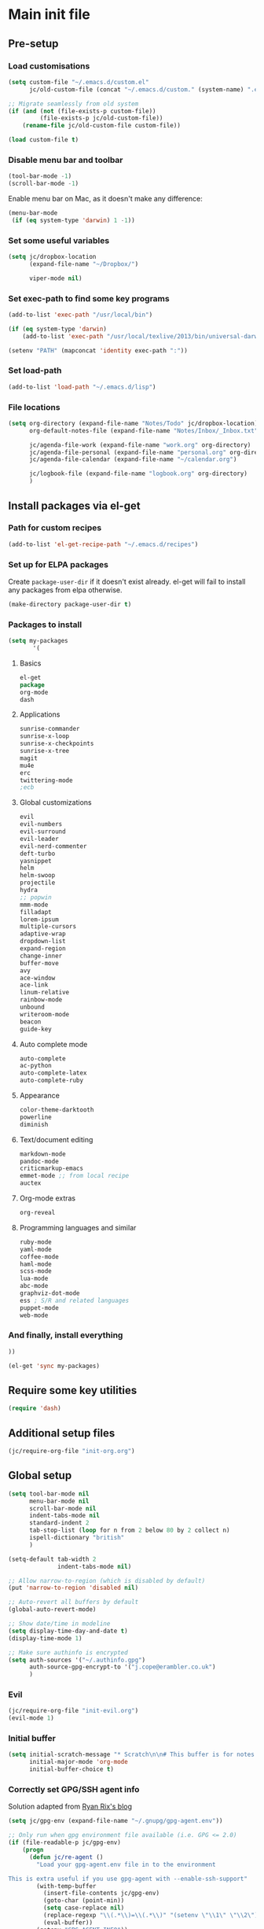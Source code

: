 #+STARTUP: content

* Main init file

** Pre-setup

*** Load customisations

#+BEGIN_SRC emacs-lisp
  (setq custom-file "~/.emacs.d/custom.el"
        jc/old-custom-file (concat "~/.emacs.d/custom." (system-name) ".el"))

  ;; Migrate seamlessly from old system
  (if (and (not (file-exists-p custom-file))
           (file-exists-p jc/old-custom-file))
      (rename-file jc/old-custom-file custom-file))

  (load custom-file t)
#+END_SRC

*** Disable menu bar and toolbar

#+BEGIN_SRC emacs-lisp
  (tool-bar-mode -1)
  (scroll-bar-mode -1)
#+END_SRC

Enable menu bar on Mac, as it doesn't make any difference:
#+BEGIN_SRC emacs-lisp
  (menu-bar-mode
   (if (eq system-type 'darwin) 1 -1))
#+END_SRC

*** Set some useful variables

#+BEGIN_SRC emacs-lisp
  (setq jc/dropbox-location
        (expand-file-name "~/Dropbox/")
  
        viper-mode nil)
#+END_SRC
*** Set exec-path to find some key programs

#+BEGIN_SRC emacs-lisp
  (add-to-list 'exec-path "/usr/local/bin")
  
  (if (eq system-type 'darwin)
      (add-to-list 'exec-path "/usr/local/texlive/2013/bin/universal-darwin" t))
  
  (setenv "PATH" (mapconcat 'identity exec-path ":"))
#+END_SRC

*** Set load-path

#+BEGIN_SRC emacs-lisp
  (add-to-list 'load-path "~/.emacs.d/lisp")
#+END_SRC

*** File locations

#+BEGIN_SRC emacs-lisp
  (setq org-directory (expand-file-name "Notes/Todo" jc/dropbox-location)
        org-default-notes-file (expand-file-name "Notes/Inbox/_Inbox.txt" jc/dropbox-location)

        jc/agenda-file-work (expand-file-name "work.org" org-directory)
        jc/agenda-file-personal (expand-file-name "personal.org" org-directory)
        jc/agenda-file-calendar (expand-file-name "~/calendar.org")

        jc/logbook-file (expand-file-name "logbook.org" org-directory)
        )

#+END_SRC

** Install packages via el-get

*** Path for custom recipes
#+BEGIN_SRC emacs-lisp
  (add-to-list 'el-get-recipe-path "~/.emacs.d/recipes")
#+END_SRC

*** Set up for ELPA packages

Create ~package-user-dir~ if it doesn't exist already.  el-get will fail to install any packages from elpa otherwise.

#+BEGIN_SRC emacs-lisp
  (make-directory package-user-dir t)
#+END_SRC

*** Packages to install

#+BEGIN_SRC emacs-lisp
  (setq my-packages
         '(
#+END_SRC

**** Basics

#+BEGIN_SRC emacs-lisp
  el-get
  package
  org-mode
  dash
#+END_SRC

**** Applications

#+BEGIN_SRC emacs-lisp
  sunrise-commander
  sunrise-x-loop
  sunrise-x-checkpoints
  sunrise-x-tree
  magit
  mu4e
  erc
  twittering-mode
  ;ecb
#+END_SRC

**** Global customizations

#+BEGIN_SRC emacs-lisp
  evil
  evil-numbers
  evil-surround
  evil-leader
  evil-nerd-commenter
  deft-turbo
  yasnippet
  helm
  helm-swoop
  projectile
  hydra
  ;; popwin
  mmm-mode
  filladapt
  lorem-ipsum
  multiple-cursors
  adaptive-wrap
  dropdown-list
  expand-region
  change-inner
  buffer-move
  avy
  ace-window
  ace-link
  linum-relative
  rainbow-mode
  unbound
  writeroom-mode
  beacon
  guide-key
#+END_SRC

**** Auto complete mode

#+BEGIN_SRC emacs-lisp
  auto-complete
  ac-python
  auto-complete-latex
  auto-complete-ruby
#+END_SRC

**** Appearance

#+BEGIN_SRC emacs-lisp
  color-theme-darktooth
  powerline
  diminish
#+END_SRC

**** Text/document editing

#+BEGIN_SRC emacs-lisp
  markdown-mode
  pandoc-mode
  criticmarkup-emacs
  emmet-mode ;; from local recipe
  auctex
#+END_SRC

**** Org-mode extras

#+BEGIN_SRC emacs-lisp
  org-reveal
#+END_SRC

**** Programming languages and similar

#+BEGIN_SRC emacs-lisp
  ruby-mode
  yaml-mode
  coffee-mode
  haml-mode
  scss-mode
  lua-mode
  abc-mode
  graphviz-dot-mode
  ess ; S/R and related languages
  puppet-mode
  web-mode
#+END_SRC

*** And finally, install everything

#+BEGIN_SRC emacs-lisp
  ))

  (el-get 'sync my-packages)
#+END_SRC

** Require some key utilities

#+BEGIN_SRC emacs-lisp
  (require 'dash)
#+END_SRC

** Additional setup files

#+BEGIN_SRC emacs-lisp
  (jc/require-org-file "init-org.org")
#+END_SRC

** Global setup

#+BEGIN_SRC emacs-lisp
  (setq tool-bar-mode nil
        menu-bar-mode nil
        scroll-bar-mode nil
        indent-tabs-mode nil
        standard-indent 2
        tab-stop-list (loop for n from 2 below 80 by 2 collect n)
        ispell-dictionary "british"
        )
  
  (setq-default tab-width 2
                indent-tabs-mode nil)
  
  ;; Allow narrow-to-region (which is disabled by default)
  (put 'narrow-to-region 'disabled nil)
  
  ;; Auto-revert all buffers by default
  (global-auto-revert-mode)
  
  ;; Show date/time in modeline
  (setq display-time-day-and-date t)
  (display-time-mode 1)
  
  ;; Make sure authinfo is encrypted
  (setq auth-sources '("~/.authinfo.gpg")
        auth-source-gpg-encrypt-to '("j.cope@erambler.co.uk")
        )
#+END_SRC

*** Evil

#+BEGIN_SRC emacs-lisp
  (jc/require-org-file "init-evil.org")
  (evil-mode 1)
#+END_SRC

*** Initial buffer

#+BEGIN_SRC emacs-lisp
  (setq initial-scratch-message "* Scratch\n\n# This buffer is for notes you don't want to save, and for Lisp evaluation.\n\n#+BEGIN_SRC emacs-lisp\n\n#+END_SRC\n"
        initial-major-mode 'org-mode
        initial-buffer-choice t)
#+END_SRC

*** Correctly set GPG/SSH agent info

Solution adapted from [[http://whatthefuck.computer/blog/2015/05/20/re-agent/][Ryan Rix's blog]]

#+BEGIN_SRC emacs-lisp
  (setq jc/gpg-env (expand-file-name "~/.gnupg/gpg-agent.env"))

  ;; Only run when gpg environment file available (i.e. GPG <= 2.0)
  (if (file-readable-p jc/gpg-env)
      (progn
        (defun jc/re-agent ()
          "Load your gpg-agent.env file in to the environment

  This is extra useful if you use gpg-agent with --enable-ssh-support"
          (with-temp-buffer
            (insert-file-contents jc/gpg-env)
            (goto-char (point-min))
            (setq case-replace nil)
            (replace-regexp "\\(.*\\)=\\(.*\\)" "(setenv \"\\1\" \"\\2\")")
            (eval-buffer))
          (getenv "GPG_AGENT_INFO"))

        (run-with-idle-timer 60 t 'jc/re-agent)
        (jc/re-agent)
        )

    ;; GPG 2.1+ uses a standard location
    (setenv "SSH_AUTH_SOCK" "~/.gnupg/S.gpg-agent.ssh")
    )
#+END_SRC

*** Fonts

Set default fonts in order of preference:

#+BEGIN_SRC emacs-lisp
  (defun jc/first-available-font (&rest stack)
    (loop for f in stack
          if (member f (font-family-list))
          do (return f)))

  (setq jc/font-fixed
        (jc/first-available-font
         "Input Mono Compressed"
         "Inconsolata"
         "Droid Sans Mono"
         "Ubuntu Mono"
         "Menlo"
         "Monaco"
         "fixed"
         )

        jc/font-variable
        (jc/first-available-font
         "Input Sans Condensed"
         "Droid Sans"
         "Ubuntu Sans"
         "sans"
         )
        )

  (set-face-attribute 'default nil
                      :family jc/font-fixed
                      :height 110
                      :weight 'light
                      )

  (set-face-attribute 'variable-pitch nil
                      :family jc/font-variable
                      :height 110
                      :weight 'light
                      )
#+END_SRC

Make some modes variable pitch by default:

#+BEGIN_SRC emacs-lisp
  (dolist (hook '(
               org-mode-hook
               python-mode-hook
               markdown-mode-hook
               TeX-mode-hook
               message-mode-hook
               mu4e-view-mode-hook
               ))
    (add-hook hook 'variable-pitch-mode))
#+END_SRC

Make some faces fixed pitch (mostly to fix vertical alignment issues):

#+BEGIN_SRC emacs-lisp
  (eval-after-load 'org-indent
    '(set-face-attribute 'org-indent nil :inherit '(fixed-pitch org-hide)))
  (add-hook 'after-init-hook
            (lambda ()
              (set-face-attribute 'org-table nil :inherit '(fixed-pitch))
              (set-face-attribute 'org-formula nil :inherit '(fixed-pitch))
              (set-face-attribute 'org-block nil :inherit '(fixed-pitch))))
#+END_SRC

*** Editing preferences

#+BEGIN_SRC emacs-lisp
  (setq sentence-end-double-space nil)
#+END_SRC

*** Configure how to make buffer titles unique

This adds (to the filename) enough of the path after a vertical bar to make the title unique.

#+BEGIN_SRC emacs-lisp
  (require 'uniquify)
  (setq uniquify-buffer-name-style 'post-forward)
#+END_SRC

*** Save backups and autosaves somewhere more sensible

#+BEGIN_SRC emacs-lisp
  (setq jc/autosave-directory
        (expand-file-name "../.autosave" dotfiles-dir))
  (setq backup-directory-alist
        `((".*" . ,jc/autosave-directory))
        auto-save-file-name-transforms
        `((".*" ,jc/autosave-directory t)))
#+END_SRC

*** Enable automatic saving of buffers

#+BEGIN_SRC emacs-lisp
  (defun jc/buffer-visiting-real-file-p ()
    (not (or (null buffer-file-name)
             (string-match "\\*scratch\\*" buffer-file-name))))

  (defun jc/save-everything-no-prompt ()
    (interactive)
    (let ((buffer-list-update-hook nil))
      (cl-letf (((symbol-function 'message) #'ignore))
        (save-some-buffers t 'jc/buffer-visiting-real-file-p))))

  ;(add-hook 'buffer-list-update-hook 'jc/save-everything-no-prompt)

  ;; If we're in emacs ≥24.4 save everything on focus-out too
  (if (fboundp 'handle-focus-out)
      (add-hook 'focus-out-hook 'jc/save-everything-no-prompt))
#+END_SRC

*** Don't query about running processes on exit

#+BEGIN_SRC emacs-lisp
  (add-hook 'comint-exec-hook 
        (lambda () (set-process-query-on-exit-flag (get-buffer-process (current-buffer)) nil)))
#+END_SRC

*** Choose appearance

#+BEGIN_SRC emacs-lisp
  (load-theme 'darktooth t)
  (eval-after-load 'hydra
    '(progn
       (set-face-foreground 'hydra-face-red
                            (if (display-graphic-p) "#FB4933" "color-167"))
       (set-face-foreground 'hydra-face-blue
                            (if (display-graphic-p) "#83A598" "color-109"))
       (set-face-foreground 'hydra-face-pink
                            (if (display-graphic-p) "#D3869B" "color-175"))
       (set-face-foreground 'hydra-face-teal
                            (if (display-graphic-p) "#8EC07C" "color-108"))
       (set-face-foreground 'hydra-face-amaranth
                            (if (display-graphic-p) "#AF3A03" "color-130"))))

  (setq powerline-default-separator 'wave)
  (powerline-default-theme)

  (with-eval-after-load 'helm-mode
    (diminish 'helm-mode))
  (with-eval-after-load 'yasnippet
    (diminish 'yas-minor-mode))
  (diminish 'undo-tree-mode)
  (diminish 'filladapt-mode)
  (add-hook 'buffer-face-mode-hook
            (lambda () (diminish 'buffer-face-mode)))
  (add-hook 'org-indent-mode-hook
            (lambda () (diminish 'org-indent-mode)))
  (diminish 'visual-line-mode)
  (diminish 'org-src-mode "OS")
#+END_SRC

*** Activate filladapt-mode

#+BEGIN_SRC emacs-lisp
  (require 'filladapt)
  (setq-default filladapt-mode t)
#+END_SRC

*** Activate yasnippet

#+BEGIN_SRC emacs-lisp
  (require 'yasnippet)
  (setq yas-snippet-dirs
        (-insert-at 1 (expand-file-name "snippets-local" dotfiles-dir) yas-snippet-dirs))

  (yas-global-mode 1)
  (add-hook 'wl-draft-mode-hook 'yas-minor-mode-on)

  (defun shk-yas/helm-prompt (prompt choices &optional display-fn)
      "Use helm to select a snippet. Put this into `yas-prompt-functions.'"
      (interactive)
      (setq display-fn (or display-fn 'identity))
      (if (require 'helm-config)
          (let (tmpsource cands result rmap)
            (setq cands (mapcar (lambda (x) (funcall display-fn x)) choices))
            (setq rmap (mapcar (lambda (x) (cons (funcall display-fn x) x)) choices))
            (setq tmpsource
                  (list
                   (cons 'name prompt)
                   (cons 'candidates cands)
                   '(action . (("Expand" . (lambda (selection) selection))))
                   ))
            (setq result (helm-other-buffer '(tmpsource) "*helm-select-yasnippet"))
            (if (null result)
                (signal 'quit "user quit!")
              (cdr (assoc result rmap))))
        nil))

  (require 'dropdown-list)
  (setq yas-also-indent-first-line t
        yas-prompt-functions '(shk-yas/helm-prompt
                               yas-dropdown-prompt
                               yas-x-prompt
                               yas-ido-prompt
                               yas-completing-prompt
                               yas-no-prompt))
#+END_SRC

**** Disable in some modes

#+BEGIN_SRC emacs-lisp
  (add-hook 'term-mode-hook (lambda()
                              (yas-minor-mode -1)))
#+END_SRC

*** Configure MMM-mode

=mmm-mode= allows multiple major modes to be active in different regions of a single buffer.n

#+BEGIN_SRC emacs-lisp
  (require 'mmm-auto)
  
  (setq mmm-global-mode 'maybe)
#+END_SRC

**** Detect YAML front matter in some files

[[http://nanoc.ws/][Nanoc]] uses [[http://nanoc.ws/docs/basics/#attributes][YAML sections at the start of files]] to define metadata.

#+BEGIN_SRC emacs-lisp
  (mmm-add-classes
   '((yaml-front-matter
      :submode yaml-mode
      :front "\\`---\n"
      :back "^---$")))

  (mmm-add-mode-ext-class 'markdown-mode nil 'yaml-front-matter)
  (mmm-add-mode-ext-class 'gfm-mode nil 'yaml-front-matter)
#+END_SRC

**** Check for new major mode regions after yas expansion

=yasnippet= needs to ask mmm-mode to reparse after completing a snippet.

#+BEGIN_SRC emacs-lisp
  (add-hook 'yas-after-exit-snippet-hook
            '(lambda ()
               (if mmm-mode
                   (mmm-parse-region yas-snippet-beg yas-snippet-end))))
#+END_SRC

*** Activate multiple-cursors

#+BEGIN_SRC emacs-lisp
  (require 'multiple-cursors)
  
  (global-set-key (kbd "<C-M-return>") 'mc/edit-ends-of-lines)
#+END_SRC

*** Customise whitespace-mode

#+BEGIN_SRC emacs-lisp
  (setq whitespace-style
        (quote (face tabs spaces trailing lines space-before-tab
                     newline empty space-after-tab space-mark tab-mark
                     newline-mark)))
#+END_SRC

*** Auto complete mode

#+BEGIN_SRC emacs-lisp
  (setq ac-dictionary-directories '("~/.emacs.d/dict"))
  (require 'auto-complete-config)
  (ac-config-default)
#+END_SRC

*** Activate and configure Helm

Set global helm-mode and some specific key bindings.
#+BEGIN_SRC emacs-lisp
  (require 'helm-config)

  (helm-mode 1)

  (global-set-key (kbd "M-x") 'helm-M-x)
  (global-set-key (kbd "M-y") 'helm-show-kill-ring)
  (global-set-key (kbd "C-x C-f") 'helm-find-files)
  (global-set-key (kbd "C-x b") 'helm-mini)
  (global-set-key (kbd "C-s") 'helm-swoop)
#+END_SRC

Enable fuzzy matching in some useful places.
#+BEGIN_SRC emacs-lisp
  (setq helm-M-x-fuzzy-match t
        helm-buffers-fuzzy-matching t
        helm-recentf-fuzzy-match t)
#+END_SRC

*** Use kill ring as X clipboard history                     :experimental:

This should ensure the X clipboard contents isn't lost during normal editing.

#+BEGIN_SRC emacs-lisp
  (setq save-interprogram-paste-before-kill t)
#+END_SRC

This doesn't work as I want it to right now - needs reworking.

#+BEGIN_SRC emacs-lisp
  ;; (defun jc/clipboard-to-kill-ring ()
  ;;   (interactive)
  ;;   (let ((clipboard (x-get-clipboard)))
  ;;     (when (not (string= clipboard (car kill-ring)))
  ;;       (kill-new (x-get-clipboard)))))
  
  ;; (setq jc/clipboard-to-kill-ring-timer
  ;;       (run-with-timer 0.5 0.5 'jc/clipboard-to-kill-ring))
#+END_SRC

*** Fix popup windows with popwin.el                             :disabled:

#+BEGIN_SRC emacs-lisp :tangle no
  (require 'popwin)

  (global-set-key (kbd "C-z") popwin:keymap)

  (setq popwin:special-display-config
        '(("*Miniedit Help*" :noselect t)
          help-mode
          (completion-list-mode :noselect t)
          (compilation-mode :noselect t)
          (grep-mode :noselect t)
          (occur-mode :noselect t)
          ("*Pp Macroexpand Output*" :noselect t)
          "*Shell Command Output*"
          "*vc-diff*"
          "*vc-change-log*"
          (" *undo-tree*" :width 60 :position right)
          ("^\\*anything.*\\*$" :regexp t)
          "*slime-apropos*"
          "*slime-macroexpansion*"
          "*slime-description*"
          ("*slime-compilation*" :noselect t)
          "*slime-xref*"
          (sldb-mode :stick t)
          slime-repl-mode
          slime-connection-list-mode
          (magit-status-mode :width 100 :position right)
          ("^\\*Org Src.*" :regexp t)
          (apropos-mode :width 70 :position left)
          ))

  (popwin-mode 1)

#+END_SRC

*** Configure expand-region and change-inner

#+BEGIN_SRC emacs-lisp
  (global-set-key (kbd "C-=") 'er/expand-region)
  
  (global-set-key (kbd "M-i") 'change-inner)
  (global-set-key (kbd "M-o") 'change-outer)
#+END_SRC

*** Change M-z to leave the character alone

#+BEGIN_SRC emacs-lisp
  (autoload 'zap-up-to-char "misc"
    "Kill up to, but not including ARGth occurrence of CHAR.
  
  \(fn arg char)"
    'interactive)
  (global-set-key (kbd "M-z") 'zap-up-to-char)
#+END_SRC

*** Projectile

#+BEGIN_SRC emacs-lisp
  (setq projectile-mode-line '(:eval
                               (format " P[%s]"
                                       (projectile-project-name)))
        projectile-completion-system 'helm)

  (projectile-global-mode)
  (helm-projectile-on)

  ;; Taken from http://oremacs.com/2015/07/20/hydra-columns/
  (defhydra jc/projectile-hydra (:color blue :columns 4)
    "Projectile"
    ("a" projectile-ag "ag")
    ("b" projectile-switch-to-buffer "switch to buffer")
    ("c" projectile-invalidate-cache "cache clear")
    ("d" projectile-find-dir "dir")
    ("s-f" projectile-find-file "file")
    ("ff" projectile-find-file-dwim "file dwim")
    ("fd" projectile-find-file-in-directory "file curr dir")
    ("g" ggtags-update-tags "update gtags")
    ("i" projectile-ibuffer "Ibuffer")
    ("K" projectile-kill-buffers "Kill all buffers")
    ("o" projectile-multi-occur "multi-occur")
    ("p" projectile-switch-project "switch")
    ("r" projectile-recentf "recent file")
    ("x" projectile-remove-known-project "remove known")
    ("X" projectile-cleanup-known-projects "cleanup non-existing")
    ("z" projectile-cache-current-file "cache current")
    ("q" nil "cancel"))
  (global-unset-key (kbd "C-c p"))
  (global-set-key (kbd "C-c p") 'jc/projectile-hydra/body)
#+END_SRC

*** Deft (for quick reference)

#+BEGIN_SRC emacs-lisp
  (setq deft-directory (expand-file-name "Notes/Reference" jc/dropbox-location))
#+END_SRC

*** Beacon

#+BEGIN_SRC emacs-lisp
  (beacon-mode 1)
#+END_SRC
** Key bindings
*** Guide key for reminders of key chord completions

#+BEGIN_SRC emacs-lisp
  (require 'guide-key)
  (setq guide-key/guide-key-sequence
        '("C-x" "SPC" "SPC ," "C-c p")

        guide-key/recursive-key-sequence-flag t
        guide-key/popup-window-position 'bottom
        guide-key/idle-delay 0.5)
  (guide-key-mode 1)

  (defun jc/org-mode-guide-key-setup ()
    (guide-key/add-local-guide-key-sequence "C-c")
    (guide-key/add-local-guide-key-sequence "C-c C-x")
    (guide-key/add-local-highlight-command-regexp "org-"))
  (add-hook 'org-mode-hook 'jc/org-mode-guide-key-setup)

  (defun jc/markdown-mode-guide-key-setup ()
    (guide-key/add-local-guide-key-sequence "C-c")
    (guide-key/add-local-guide-key-sequence "C-c C-x")
    (guide-key/add-local-guide-key-sequence "C-c C-a")
    (guide-key/add-local-highlight-command-regexp "markdown-")
    (guide-key/add-local-highlight-command-regexp "pandoc-"))
  (add-hook 'markdown-mode-hook 'jc/markdown-mode-guide-key-setup)
#+END_SRC

*** Set print screen key to paste from X clipboard

#+BEGIN_SRC emacs-lisp
  (global-set-key (kbd "<print>") 'clipboard-yank)
#+END_SRC

*** Enable windmove key bindings

#+BEGIN_SRC emacs-lisp
  (when (fboundp 'windmove-default-keybindings)
    (windmove-default-keybindings))
#+END_SRC

*** Launcher map

Thanks to suggestions on [[http://endlessparentheses.com/launcher-keymap-for-standalone-features.html][Endless Parentheses]] for these.  This one launches some handy commands.

#+BEGIN_SRC emacs-lisp
  (define-key ctl-x-map "l"
    (defhydra jc/launcher-hydra (:exit t)
      "launch"
      ("d" deft "deft")
      ("e" ecb-activate "ecb")
      ("g" magit-status "magit status")
      ("t" jc/ansi-term-with-zsh "terminal")
      ("m" mu4e "mu4e")
      ("C" mu4e-compose-new "compose")
      ("i" (mu4e~headers-jump-to-maildir "/INBOX") "inbox")
      ("f" sunrise "sunrise")
      ))
#+END_SRC

This one toggles some minor modes.  Also inspired by [[http://endlessparentheses.com/the-toggle-map-and-wizardry.html][Endless Parentheses]].

#+BEGIN_SRC emacs-lisp
  (define-key ctl-x-map "t"
    (defhydra jc/toggle-hydra ()
      "toggle"
      ("c" column-number-mode "col num")
      ("l" line-number-mode "line num")
      ("f" auto-fill-mode "auto fill")
      ("v" variable-pitch-mode "var pitch")
      ("w" visual-line-mode "vis line")
      ("W" whitespace-mode "whitespace")))
#+END_SRC

These functions are required for some of the above.

#+BEGIN_SRC emacs-lisp
  (defun jc/find-inbox-file ()
    (interactive)
    (find-file org-default-notes-file))

  (defcustom jc/zsh-location "/usr/bin/zsh"
    "Location of zsh executable")
  (defun jc/ansi-term-with-zsh (arg)
    (interactive "P")
    (if arg
        (ansi-term jc/zsh-location "ansi-term[zsh]")
        (let ((shell-file-name jc/zsh-location))
        (shell "shell[zsh]"))))

  (autoload 'mu4e~headers-jump-to-maildir "mu4e.el")
#+END_SRC

*** Shortcuts to commonly used files

#+BEGIN_SRC emacs-lisp
  (define-key global-map (kbd "C-c f")
    (defhydra jc/file-hydra (:exit t :columns 3)
      "files"
      ("i" (find-file org-default-notes-file) "inbox")
      ("l" (find-file jc/logbook-file) "logbook")
      ("c" (find-file jc/agenda-file-calendar) "calendar")
      ("w" (find-file jc/agenda-file-work) "work projects")
      ("'" org-cycle-agenda-files "org agenda files")
      ("," org-refile-goto-last-stored "last refile")
      ))
#+END_SRC

*** Special keys on keyboards that have them

#+BEGIN_SRC emacs-lisp
  (global-set-key (kbd "<XF86Search>") 'ido-switch-buffer)
  (global-set-key (kbd "<S-XF86Search>") 'ido-find-file)
  
  (global-set-key (kbd "<XF86Favorites>") 'execute-extended-command)
  (global-set-key (kbd "<menu>") 'execute-extended-command)
  (global-set-key (kbd "<S-XF86Favorites>") 'eval-expression)
  (global-set-key (kbd "<S-menu>") 'eval-expression)
#+END_SRC

*** Extra special character bindings

#+BEGIN_SRC emacs-lisp
  (define-key 'iso-transl-ctl-x-8-map "l" [?£])
#+END_SRC

*** ~avy~ and ~ace-*~

Overall setup:

#+BEGIN_SRC emacs-lisp
  (setq avy-keys '(?a ?o ?e ?u ?i ?d ?h ?t ?n))
#+END_SRC

~ace-link~:

#+BEGIN_SRC emacs-lisp
  (ace-link-setup-default)
  (define-key org-mode-map (kbd "M-o") 'ace-link-org)
#+END_SRC

~ace-window~:

#+BEGIN_SRC emacs-lisp
  (define-key ctl-x-map (kbd "w") 'ace-window)
#+END_SRC

*** Other key bindings

#+BEGIN_SRC emacs-lisp
  (define-key ctl-x-map "k" 'kill-this-buffer)

  (defun jc/mark-whole-line ()
    (interactive)
    (beginning-of-line)
    (set-mark (point))
    (end-of-line))
  (define-key ctl-x-map (kbd "C-h") 'jc/mark-whole-line)

  (define-key global-map (kbd "C-h a") 'apropos)
#+END_SRC
** File-type specific

*** Text/documents

**** Markdown

#+BEGIN_SRC emacs-lisp
  (dolist (ext '("\\.markdown\\'" "\\.md\\'"))
    (add-to-list 'auto-mode-alist `(,ext . markdown-mode)))

  (dolist (func '(
                  flyspell-mode
                  visual-line-mode
                  adaptive-wrap-prefix-mode
                  orgstruct++-mode
                  (lambda ()
                    (setq orgstruct-heading-prefix-regexp "#\\+")
                    (pandoc-mode 1))
                  ))
    (add-hook 'markdown-mode-hook func)
    (add-hook 'gfm-mode-hook func))
#+END_SRC

**** HTML/XML/etc

#+BEGIN_SRC emacs-lisp
  (add-hook 'sgml-mode-hook 'emmet-mode)
  (add-hook 'sgml-mode-hook 'rainbow-turn-on)
#+END_SRC

***** Configure emmet-mode

#+BEGIN_SRC emacs-lisp
  (setq emmet-indentation 4)
#+END_SRC

**** CSS

#+BEGIN_SRC emacs-lisp
  (add-hook 'css-mode-hook 'rainbow-turn-on)
#+END_SRC

**** TeX

#+BEGIN_SRC emacs-lisp
  (setq TeX-PDF-mode t
        TeX-engine 'luatex)
  (add-hook 'LaTeX-mode-hook 'outline-minor-mode)
  (add-hook 'LaTeX-mode-hook 'reftex-mode)
  (setq reftex-plug-into-AUCTeX t)

  (put 'LaTeX-narrow-to-environment 'disabled nil)
#+END_SRC

**** Haml/Sass

#+BEGIN_SRC emacs-lisp
  (add-hook 'scss-mode-hook 'rainbow-turn-on)
  (setq scss-compile-at-save nil)
#+END_SRC

**** Web templating

#+BEGIN_SRC emacs-lisp
  (require 'web-mode)
  (add-to-list 'auto-mode-alist '("\\.phtml\\'" . web-mode))
  (add-to-list 'auto-mode-alist '("\\.tpl\\.php\\'" . web-mode))
  (add-to-list 'auto-mode-alist '("\\.[agj]sp\\'" . web-mode))
  (add-to-list 'auto-mode-alist '("\\.as[cp]x\\'" . web-mode))
  (add-to-list 'auto-mode-alist '("\\.erb\\'" . web-mode))
  (add-to-list 'auto-mode-alist '("\\.mustache\\'" . web-mode))
  (add-to-list 'auto-mode-alist '("\\.djhtml\\'" . web-mode))
#+END_SRC
*** Programming languages
**** Lisp

#+BEGIN_SRC emacs-lisp
  (add-hook 'lisp-mode-hook 'show-paren-mode)
#+END_SRC

***** Useful functions for customising emacs

#+BEGIN_SRC emacs-lisp
  (defun jc/insert-variable-value (var)
    "Insert the value of a variable at point"
    (interactive "v")
    (insert (prin1-to-string (symbol-value var))))
#+END_SRC

This one obtained from [[http://stackoverflow.com/questions/1242352/get-font-face-under-cursor-in-emacs][Trey Jackson on StackOverflow]]:

#+BEGIN_SRC emacs-lisp
  (defun what-face (pos)
    "Display the face currently under the cursor"
    (interactive "d")
    (let ((face (or (get-char-property (point) 'read-face-name)
                    (get-char-property (point) 'face))))
      (if face (message "Face: %s" face)
      (message "No face at %d" pos))))
#+END_SRC

**** Ruby

#+BEGIN_SRC emacs-lisp
  (add-to-list 'auto-mode-alist '("\\.thor\\'" . ruby-mode))
  (add-to-list 'auto-mode-alist '("\\.gemspec\\'" . ruby-mode))
  (add-to-list 'auto-mode-alist '("Thorfile\\'" . ruby-mode))
  (add-to-list 'auto-mode-alist '("Gemfile\\'" . ruby-mode))
  (add-to-list 'auto-mode-alist '("Guardfile\\'" . ruby-mode))
  (add-to-list 'auto-mode-alist '("Rules\\'" . ruby-mode))
#+END_SRC

**** Shell scripts

#+BEGIN_SRC emacs-lisp
  (add-to-list 'auto-mode-alist '("\\.zsh\\'" . sh-mode))
  (add-to-list 'auto-mode-alist '("PKGBUILD\\'" . sh-mode))
#+END_SRC

**** JavaScript

#+BEGIN_SRC emacs-lisp
  (setq js-indent-level 2)
#+END_SRC

**** ESS (R/Splus/etc)

#+BEGIN_SRC emacs-lisp
  (add-to-list 'auto-mode-alist
               '("\\.R\\'" . R-mode))
#+END_SRC

*** Mail editing

#+BEGIN_SRC emacs-lisp
  (add-to-list 'auto-mode-alist '("\\.eml\\'" . mail-mode))
  (add-hook 'mail-mode-hook 'visual-line-mode)
#+END_SRC


** Applications

*** Emacs Code Browser

#+BEGIN_SRC emacs-lisp
(setq ecb-tip-of-the-day nil
        ecb-primary-secondary-mouse-buttons (quote mouse-1--C-mouse-1)
        ecb-compilation-major-modes (quote (compilation-mode TeX-output-mode))
        )

  (add-hook 'ecb-activate-hook (lambda () (popwin-mode -1)))
  (add-hook 'ecb-deactivate-hook (lambda () (popwin-mode 1)))
#+END_SRC

**** Source files (include/exclude)

#+BEGIN_SRC emacs-lisp
  (setq ecb-source-file-regexps
        '(
          ;; In all folders:
          (".*"
           ;; Exclude
           ("\\(^\\(\\.\\|#\\)\\|\\(~$\\|\\.\\(elc\\|obj\\|o\\|class\\|lib\\|dll\\|a\\|so\\|cache\\|pyc\\)$\\)\\)")
           ;; Include
           ("^\\.\\(emacs\\|gnus\\)$"))
          ))
#+END_SRC

*** Dired/sunrise

#+BEGIN_SRC emacs-lisp
  (setq dired-omit-files "^\\."
        dired-listing-switches "-alh")
#+END_SRC

If the homebrew version of coreutils is installed under Mac, use that:

#+BEGIN_SRC emacs-lisp
  (if (file-exists-p "/usr/local/bin/gls")
      (setq insert-directory-program "/usr/local/bin/gls"))
#+END_SRC

**** Open file in external viewer using C-RET

[[http://www.emacswiki.org/emacs/Sunrise_Commander][Found on EmacsWiki]] and subsequently modified to run asynchronously

#+BEGIN_SRC emacs-lisp
  (defun jc/sunrise-display-external ()
    "Open marked files or file at point in an external application."
    (interactive)
    (let ((files (or (dired-get-marked-files)
                     (list (dired-get-filename)))))
      (dolist (file files)
        (start-process "sunrise external viewer" "*sunrise external viewer*"
                       shell-file-name shell-command-switch
                       (format "%s \"%s\"" jc/sunrise-external-viewer file)))))
  
  (setq jc/sunrise-external-viewer
        (cond ((eq system-type 'darwin) "open")
              (t "xdg-open")))
  
  (eval-after-load 'sunrise-commander
    '(define-key sr-mode-map (kbd "<C-return>") 'jc/sunrise-display-external))
#+END_SRC

*** BBDB

#+BEGIN_SRC emacs-lisp
  (setq bbdb-file-remote (expand-file-name "Emacs/bbdb" jc/dropbox-location))
#+END_SRC

*** Mu4e

#+BEGIN_SRC emacs-lisp
  (when (file-exists-p (expand-file-name "init-mu4e.org" dotfiles-dir))
    (jc/require-org-file "init-mu4e.org"))

  (add-hook 'message-mode-hook 'flyspell-mode)
#+END_SRC

*** Magit

#+BEGIN_SRC emacs-lisp
  (setq magit-push-always-verify nil)
#+END_SRC

*** Spelling

**** Jump to previous error

#+BEGIN_SRC emacs-lisp
  ;; move point to previous error
  ;; based on code by hatschipuh at
  ;; http://emacs.stackexchange.com/a/14912/2017
  (defun flyspell-goto-previous-error (arg)
    "Go to arg previous spelling error."
    (interactive "p")
    (while (not (= 0 arg))
      (let ((pos (point))
            (min (point-min)))
        (if (and (eq (current-buffer) flyspell-old-buffer-error)
                 (eq pos flyspell-old-pos-error))
            (progn
              (if (= flyspell-old-pos-error min)
                  ;; goto beginning of buffer
                  (progn
                    (message "Restarting from end of buffer")
                    (goto-char (point-max)))
                (backward-word 1))
              (setq pos (point))))
        ;; seek the next error
        (while (and (> pos min)
                    (let ((ovs (overlays-at pos))
                          (r '()))
                      (while (and (not r) (consp ovs))
                        (if (flyspell-overlay-p (car ovs))
                            (setq r t)
                          (setq ovs (cdr ovs))))
                      (not r)))
          (backward-word 1)
          (setq pos (point)))
        ;; save the current location for next invocation
        (setq arg (1- arg))
        (setq flyspell-old-pos-error pos)
        (setq flyspell-old-buffer-error (current-buffer))
        (goto-char pos)
        (if (= pos min)
            (progn
              (message "No more miss-spelled word!")
              (setq arg 0))
          (forward-word)))))

  (eval-after-load 'flyspell
    #'(define-key flyspell-mode-map (kbd "C-,") #'flyspell-goto-previous-error))
#+END_SRC
** Extra functions

*** [[http://www.emacswiki.org/emacs/UnfillParagraph][unfill-paragraph]] function

Stefan Monnier <foo at acm.org>. It is the opposite of fill-paragraph

#+BEGIN_SRC emacs-lisp
  (defun unfill-paragraph ()
    "Takes a multi-line paragraph and makes it into a single line of text."
    (interactive)
    (let ((fill-column (point-max)))
      (fill-paragraph nil)))
#+END_SRC

*** [[http://www.emacswiki.org/emacs/IncrementNumber][Increment decimal number under cursor]]

#+BEGIN_SRC emacs-lisp
  (defun my-increment-number-decimal (&optional arg)
    "Increment the number forward from point by 'arg'."
    (interactive "p*")
    (save-excursion
      (save-match-data
        (let (inc-by field-width answer)
          (setq inc-by (if arg arg 1))
          (skip-chars-backward "0123456789")
          (when (re-search-forward "[0-9]+" nil t)
            (setq field-width (- (match-end 0) (match-beginning 0)))
            (setq answer (+ (string-to-number (match-string 0) 10) inc-by))
            (when (< answer 0)
              (setq answer (+ (expt 10 field-width) answer)))
            (replace-match (format (concat "%0" (int-to-string field-width) "d")
                                   answer)))))))
  
  (global-set-key (kbd "C-c C-=") 'my-increment-number-decimal)
#+END_SRC

** Blogging helpers

*** Update ~created_at~ date/time

#+BEGIN_SRC emacs-lisp
  (defun jc/update-created-date ()
    (interactive)
    (save-excursion
      (goto-char 0)
      (when (re-search-forward "^created_at: ")
        (kill-line)
        (insert-string (format-time-string "%c"))))
    )

  (dolist (hook '(markdown-mode-hook gfm-mode-hook yaml-mode-hook))
    (add-hook hook
              (lambda () (local-set-key (kbd "C-c j b d") 'jc/update-created-date))))
#+END_SRC

*** Quickly create a new scratch blog post

#+BEGIN_SRC emacs-lisp
  (defcustom jc/blog-draft-location
    (expand-file-name "Notes/00Pending/Blog drafts" jc/dropbox-location)
    "Location to put new blog drafts")

  (defun jc/get-scratch-blog-post-filename (n suffix)
    (let* ((filename (format "scratch-%02d.%s" n suffix))
           (path (expand-file-name filename jc/blog-draft-location)))
      (if (file-exists-p path)
          (jc/get-scratch-blog-post-filename (1+ n) suffix)
        path)))

  (defun jc/new-scratch-blog-post ()
    (interactive)
    (let ((path (jc/get-scratch-blog-post-filename 1 "md")))
      (find-file path)))
#+END_SRC


#+BEGIN_SRC emacs-lisp
  (defhydra jc/blogging-hydra ()
    "blogging"
    ("s" jc/new-scratch-blog-post "new scratch blog post")
    ("d" jc/update-created-date "update created date")
    )
#+END_SRC
** Load local settings

The ~t~ argument ensures no error is thrown if the file doesn't exist.

#+BEGIN_SRC emacs-lisp
  (when (file-exists-p (expand-file-name "init-local.org" dotfiles-dir))
    (jc/require-org-file "init-local.org"))
  
  (load "local.el" t)
#+END_SRC

** Start the server

#+BEGIN_SRC emacs-lisp
  (server-start)
#+END_SRC

